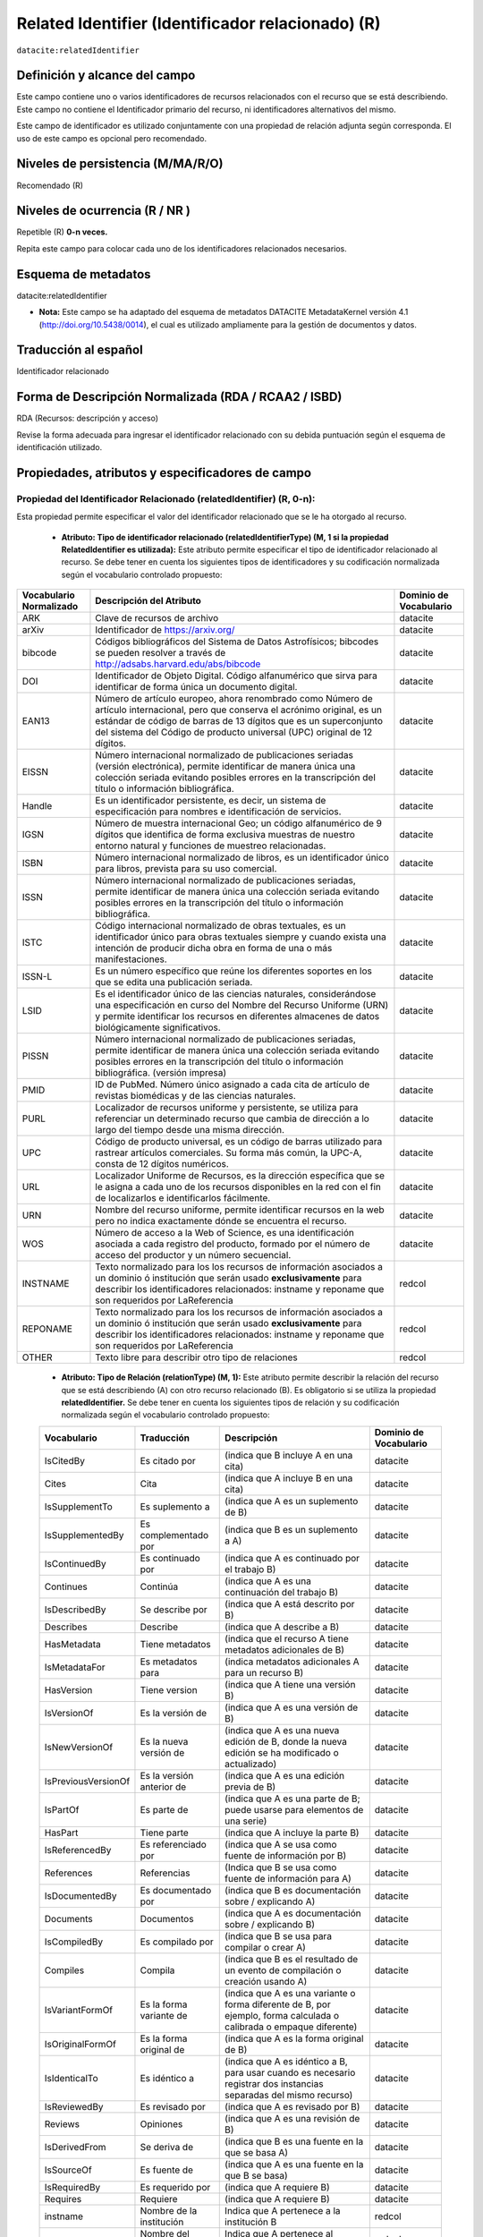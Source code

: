 .. _dci:relatedIdentifier:

Related Identifier (Identificador relacionado) (R)
==================================================

``datacite:relatedIdentifier``

Definición y alcance del campo
------------------------------
Este campo contiene uno o varios identificadores de recursos relacionados con el recurso que se está describiendo. Este campo no contiene el Identificador primario del recurso, ni identificadores alternativos del mismo.

Este campo de identificador es utilizado conjuntamente con una propiedad de relación adjunta según corresponda. El uso de este campo es opcional pero recomendado.

Niveles de persistencia (M/MA/R/O)
------------------------------------
Recomendado (R)

Niveles de ocurrencia (R / NR )
-------------------------------
Repetible (R) **0-n veces.**

..

Repita este campo para colocar cada uno de los identificadores relacionados necesarios.

Esquema de metadatos
--------------------
datacite:relatedIdentifier

- **Nota:** Este campo se ha adaptado del esquema de metadatos DATACITE MetadataKernel versión 4.1 (http://doi.org/10.5438/0014), el cual es utilizado ampliamente para la gestión de documentos y datos.

Traducción al español
---------------------
Identificador relacionado 

Forma de Descripción Normalizada (RDA / RCAA2 / ISBD)
-----------------------------------------------------
RDA (Recursos: descripción y acceso)

..

Revise la forma adecuada para ingresar el identificador relacionado con su debida puntuación según el esquema de identificación utilizado.


Propiedades, atributos y especificadores de campo
-------------------------------------------------
 
Propiedad del Identificador Relacionado (relatedIdentifier) (R, 0-n): 
+++++++++++++++++++++++++++++++++++++++++++++++++++++++++++++++++++++
Esta propiedad permite especificar el valor del identificador relacionado que se le ha otorgado al recurso.

	- **Atributo: Tipo de identificador relacionado (relatedIdentifierType)  (M, 1 si la propiedad RelatedIdentifier es utilizada):** Este atributo permite especificar el tipo de identificador relacionado al recurso. Se debe tener en cuenta los siguientes tipos de identificadores y su codificación normalizada según el vocabulario controlado propuesto: 

+-------------------------+---------------------------------------------------------------------------------------------------------------------------------------------------------------------------------------------------------------------------------------------------------------------------------+------------------------+
| Vocabulario Normalizado | Descripción del Atributo                                                                                                                                                                                                                                                        | Dominio de Vocabulario |
+=========================+=================================================================================================================================================================================================================================================================================+========================+
| ARK                     | Clave de recursos de archivo                                                                                                                                                                                                                                                    | datacite               |
+-------------------------+---------------------------------------------------------------------------------------------------------------------------------------------------------------------------------------------------------------------------------------------------------------------------------+------------------------+
| arXiv                   | Identificador de https://arxiv.org/                                                                                                                                                                                                                                             | datacite               |
+-------------------------+---------------------------------------------------------------------------------------------------------------------------------------------------------------------------------------------------------------------------------------------------------------------------------+------------------------+
| bibcode                 | Códigos bibliográficos del Sistema de Datos Astrofísicos; bibcodes se pueden resolver a través de http://adsabs.harvard.edu/abs/bibcode                                                                                                                                         | datacite               |
+-------------------------+---------------------------------------------------------------------------------------------------------------------------------------------------------------------------------------------------------------------------------------------------------------------------------+------------------------+
| DOI                     | Identificador de Objeto Digital. Código alfanumérico que sirva para identificar de forma única un documento digital.                                                                                                                                                            | datacite               |
+-------------------------+---------------------------------------------------------------------------------------------------------------------------------------------------------------------------------------------------------------------------------------------------------------------------------+------------------------+
| EAN13                   | Número de artículo europeo, ahora renombrado como Número de artículo internacional, pero que conserva el acrónimo original, es un estándar de código de barras de 13 dígitos que es un superconjunto del sistema del Código de producto universal (UPC) original de 12 dígitos. | datacite               |
+-------------------------+---------------------------------------------------------------------------------------------------------------------------------------------------------------------------------------------------------------------------------------------------------------------------------+------------------------+
| EISSN                   | Número internacional normalizado de publicaciones seriadas (versión electrónica), permite identificar de manera única una colección seriada evitando posibles errores en la transcripción del título o información bibliográfica.                                               | datacite               |
+-------------------------+---------------------------------------------------------------------------------------------------------------------------------------------------------------------------------------------------------------------------------------------------------------------------------+------------------------+
| Handle                  | Es un identificador persistente, es decir, un sistema de especificación para nombres e identificación de servicios.                                                                                                                                                             | datacite               |
+-------------------------+---------------------------------------------------------------------------------------------------------------------------------------------------------------------------------------------------------------------------------------------------------------------------------+------------------------+
| IGSN                    | Número de muestra internacional Geo; un código alfanumérico de 9 dígitos que identifica de forma exclusiva muestras de nuestro entorno natural y funciones de muestreo relacionadas.                                                                                            | datacite               |
+-------------------------+---------------------------------------------------------------------------------------------------------------------------------------------------------------------------------------------------------------------------------------------------------------------------------+------------------------+
| ISBN                    | Número internacional normalizado de libros, es un identificador único para libros, prevista para su uso comercial.                                                                                                                                                              | datacite               |
+-------------------------+---------------------------------------------------------------------------------------------------------------------------------------------------------------------------------------------------------------------------------------------------------------------------------+------------------------+
| ISSN                    | Número internacional normalizado de publicaciones seriadas, permite identificar de manera única una colección seriada evitando posibles errores en la transcripción del título o información bibliográfica.                                                                     | datacite               |
+-------------------------+---------------------------------------------------------------------------------------------------------------------------------------------------------------------------------------------------------------------------------------------------------------------------------+------------------------+
| ISTC                    | Código internacional normalizado de obras textuales, es un identificador único para obras textuales siempre y cuando exista una intención de producir dicha obra en forma de una o más manifestaciones.                                                                         | datacite               |
+-------------------------+---------------------------------------------------------------------------------------------------------------------------------------------------------------------------------------------------------------------------------------------------------------------------------+------------------------+
| ISSN-L                  | Es un número específico que reúne los diferentes soportes en los que se edita una publicación seriada.                                                                                                                                                                          | datacite               |
+-------------------------+---------------------------------------------------------------------------------------------------------------------------------------------------------------------------------------------------------------------------------------------------------------------------------+------------------------+
| LSID                    | Es el identificador único de las ciencias naturales, considerándose una especificación en curso del Nombre del Recurso Uniforme (URN) y permite identificar los recursos en diferentes almacenes de datos biológicamente significativos.                                        | datacite               |
+-------------------------+---------------------------------------------------------------------------------------------------------------------------------------------------------------------------------------------------------------------------------------------------------------------------------+------------------------+
| PISSN                   | Número internacional normalizado de publicaciones seriadas, permite identificar de manera única una colección seriada evitando posibles errores en la transcripción del título o información bibliográfica. (versión impresa)                                                   | datacite               |
+-------------------------+---------------------------------------------------------------------------------------------------------------------------------------------------------------------------------------------------------------------------------------------------------------------------------+------------------------+
| PMID                    | ID de PubMed. Número único asignado a cada cita de artículo de revistas biomédicas y de las ciencias naturales.                                                                                                                                                                 | datacite               |
+-------------------------+---------------------------------------------------------------------------------------------------------------------------------------------------------------------------------------------------------------------------------------------------------------------------------+------------------------+
| PURL                    | Localizador de recursos uniforme y persistente, se utiliza para referenciar un determinado recurso que cambia de dirección a lo largo del tiempo desde una misma dirección.                                                                                                     | datacite               |
+-------------------------+---------------------------------------------------------------------------------------------------------------------------------------------------------------------------------------------------------------------------------------------------------------------------------+------------------------+
| UPC                     | Código de producto universal, es un código de barras utilizado para rastrear artículos comerciales. Su forma más común, la UPC-A, consta de 12 dígitos numéricos.                                                                                                               | datacite               |
+-------------------------+---------------------------------------------------------------------------------------------------------------------------------------------------------------------------------------------------------------------------------------------------------------------------------+------------------------+
| URL                     | Localizador Uniforme de Recursos, es la dirección específica que se le asigna a cada uno de los recursos disponibles en la red con el fin de localizarlos e identificarlos fácilmente.                                                                                          | datacite               |
+-------------------------+---------------------------------------------------------------------------------------------------------------------------------------------------------------------------------------------------------------------------------------------------------------------------------+------------------------+
| URN                     | Nombre del recurso uniforme, permite identificar recursos en la web pero no indica exactamente dónde se encuentra el recurso.                                                                                                                                                   | datacite               |
+-------------------------+---------------------------------------------------------------------------------------------------------------------------------------------------------------------------------------------------------------------------------------------------------------------------------+------------------------+
| WOS                     | Número de acceso a la Web of Science, es una identificación asociada a cada registro del producto, formado por el número de acceso del productor y un número secuencial.                                                                                                        | datacite               |
+-------------------------+---------------------------------------------------------------------------------------------------------------------------------------------------------------------------------------------------------------------------------------------------------------------------------+------------------------+
| INSTNAME                | Texto normalizado para los los recursos de información asociados a un dominio ó institución que serán usado **exclusivamente** para describir los identificadores relacionados: instname y reponame que son requeridos por LaReferencia                                         | redcol                 |
+-------------------------+---------------------------------------------------------------------------------------------------------------------------------------------------------------------------------------------------------------------------------------------------------------------------------+------------------------+
| REPONAME                | Texto normalizado para los los recursos de información asociados a un dominio ó institución que serán usado **exclusivamente** para describir los identificadores relacionados: instname y reponame que son requeridos por LaReferencia                                         | redcol                 |
+-------------------------+---------------------------------------------------------------------------------------------------------------------------------------------------------------------------------------------------------------------------------------------------------------------------------+------------------------+
| OTHER                   | Texto libre para describir otro tipo de relaciones                                                                                                                                                                                                                              | redcol                 |
+-------------------------+---------------------------------------------------------------------------------------------------------------------------------------------------------------------------------------------------------------------------------------------------------------------------------+------------------------+


	- **Atributo: Tipo de Relación (relationType) (M, 1):** Este atributo permite describir la relación del recurso que se está describiendo (A) con otro recurso relacionado (B).  Es obligatorio si se utiliza la propiedad **relatedIdentifier.** Se debe tener en cuenta los siguientes tipos de relación y su codificación normalizada según el vocabulario controlado propuesto: 
	
	+---------------------+---------------------------+---------------------------------------------------------------------------------------------------------------------+------------------------+
	| Vocabulario         | Traducción                | Descripción                                                                                                         | Dominio de Vocabulario |
	+=====================+===========================+=====================================================================================================================+========================+
	| IsCitedBy           | Es citado por             | (indica que B incluye A en una cita)                                                                                | datacite               |
	+---------------------+---------------------------+---------------------------------------------------------------------------------------------------------------------+------------------------+
	| Cites               | Cita                      | (indica que A incluye B en una cita)                                                                                | datacite               |
	+---------------------+---------------------------+---------------------------------------------------------------------------------------------------------------------+------------------------+
	| IsSupplementTo      | Es suplemento a           | (indica que A es un suplemento de B)                                                                                | datacite               |
	+---------------------+---------------------------+---------------------------------------------------------------------------------------------------------------------+------------------------+
	| IsSupplementedBy    | Es complementado por      | (indica que B es un suplemento a A)                                                                                 | datacite               |
	+---------------------+---------------------------+---------------------------------------------------------------------------------------------------------------------+------------------------+
	| IsContinuedBy       | Es continuado por         | (indica que A es continuado por el trabajo B)                                                                       | datacite               |
	+---------------------+---------------------------+---------------------------------------------------------------------------------------------------------------------+------------------------+
	| Continues           | Continúa                  | (indica que A es una continuación del trabajo B)                                                                    | datacite               |
	+---------------------+---------------------------+---------------------------------------------------------------------------------------------------------------------+------------------------+
	| IsDescribedBy       | Se describe por           | (indica que A está descrito por B)                                                                                  | datacite               |
	+---------------------+---------------------------+---------------------------------------------------------------------------------------------------------------------+------------------------+
	| Describes           | Describe                  | (indica que A describe a B)                                                                                         | datacite               |
	+---------------------+---------------------------+---------------------------------------------------------------------------------------------------------------------+------------------------+
	| HasMetadata         | Tiene metadatos           | (indica que el recurso A tiene metadatos adicionales de B)                                                          | datacite               |
	+---------------------+---------------------------+---------------------------------------------------------------------------------------------------------------------+------------------------+
	| IsMetadataFor       | Es metadatos para         | (indica metadatos adicionales A para un recurso B)                                                                  | datacite               |
	+---------------------+---------------------------+---------------------------------------------------------------------------------------------------------------------+------------------------+
	| HasVersion          | Tiene version             | (indica que A tiene una versión B)                                                                                  | datacite               |
	+---------------------+---------------------------+---------------------------------------------------------------------------------------------------------------------+------------------------+
	| IsVersionOf         | Es la versión de          | (indica que A es una versión de B)                                                                                  | datacite               |
	+---------------------+---------------------------+---------------------------------------------------------------------------------------------------------------------+------------------------+
	| IsNewVersionOf      | Es la nueva versión de    | (indica que A es una nueva edición de B, donde la nueva edición se ha modificado o actualizado)                     | datacite               |
	+---------------------+---------------------------+---------------------------------------------------------------------------------------------------------------------+------------------------+
	| IsPreviousVersionOf | Es la versión anterior de | (indica que A es una edición previa de B)                                                                           | datacite               |
	+---------------------+---------------------------+---------------------------------------------------------------------------------------------------------------------+------------------------+
	| IsPartOf            | Es parte de               | (indica que A es una parte de B; puede usarse para elementos de una serie)                                          | datacite               |
	+---------------------+---------------------------+---------------------------------------------------------------------------------------------------------------------+------------------------+
	| HasPart             | Tiene parte               | (indica que A incluye la parte B)                                                                                   | datacite               |
	+---------------------+---------------------------+---------------------------------------------------------------------------------------------------------------------+------------------------+
	| IsReferencedBy      | Es referenciado por       | (indica que A se usa como fuente de información por B)                                                              | datacite               |
	+---------------------+---------------------------+---------------------------------------------------------------------------------------------------------------------+------------------------+
	| References          | Referencias               | (Indica que B se usa como fuente de información para A)                                                             | datacite               |
	+---------------------+---------------------------+---------------------------------------------------------------------------------------------------------------------+------------------------+
	| IsDocumentedBy      | Es documentado por        | (indica que B es documentación sobre / explicando A)                                                                | datacite               |
	+---------------------+---------------------------+---------------------------------------------------------------------------------------------------------------------+------------------------+
	| Documents           | Documentos                | (indica que A es documentación sobre / explicando B)                                                                | datacite               |
	+---------------------+---------------------------+---------------------------------------------------------------------------------------------------------------------+------------------------+
	| IsCompiledBy        | Es compilado por          | (indica que B se usa para compilar o crear A)                                                                       | datacite               |
	+---------------------+---------------------------+---------------------------------------------------------------------------------------------------------------------+------------------------+
	| Compiles            | Compila                   | (indica que B es el resultado de un evento de compilación o creación usando A)                                      | datacite               |
	+---------------------+---------------------------+---------------------------------------------------------------------------------------------------------------------+------------------------+
	| IsVariantFormOf     | Es la forma variante de   | (indica que A es una variante o forma diferente de B, por ejemplo, forma calculada o calibrada o empaque diferente) | datacite               |
	+---------------------+---------------------------+---------------------------------------------------------------------------------------------------------------------+------------------------+
	| IsOriginalFormOf    | Es la forma original de   | (indica que A es la forma original de B)                                                                            | datacite               |
	+---------------------+---------------------------+---------------------------------------------------------------------------------------------------------------------+------------------------+
	| IsIdenticalTo       | Es idéntico a             | (indica que A es idéntico a B, para usar cuando es necesario registrar dos instancias separadas del mismo recurso)  | datacite               |
	+---------------------+---------------------------+---------------------------------------------------------------------------------------------------------------------+------------------------+
	| IsReviewedBy        | Es revisado por           | (indica que A es revisado por B)                                                                                    | datacite               |
	+---------------------+---------------------------+---------------------------------------------------------------------------------------------------------------------+------------------------+
	| Reviews             | Opiniones                 | (indica que A es una revisión de B)                                                                                 | datacite               |
	+---------------------+---------------------------+---------------------------------------------------------------------------------------------------------------------+------------------------+
	| IsDerivedFrom       | Se deriva de              | (indica que B es una fuente en la que se basa A)                                                                    | datacite               |
	+---------------------+---------------------------+---------------------------------------------------------------------------------------------------------------------+------------------------+
	| IsSourceOf          | Es fuente de              | (indica que A es una fuente en la que B se basa)                                                                    | datacite               |
	+---------------------+---------------------------+---------------------------------------------------------------------------------------------------------------------+------------------------+
	| IsRequiredBy        | Es requerido por          | (indica que A requiere B)                                                                                           | datacite               |
	+---------------------+---------------------------+---------------------------------------------------------------------------------------------------------------------+------------------------+
	| Requires            | Requiere                  | (indica que A requiere B)                                                                                           | datacite               |
	+---------------------+---------------------------+---------------------------------------------------------------------------------------------------------------------+------------------------+
	| instname            | Nombre de la institución  | Indica que A pertenece a la institución B                                                                           | redcol                 |
	+---------------------+---------------------------+---------------------------------------------------------------------------------------------------------------------+------------------------+
	| reponame            | Nombre del Repositorio    | Indica que A pertenece al repositorio de la institución B                                                           | redcol                 |
	+---------------------+---------------------------+---------------------------------------------------------------------------------------------------------------------+------------------------+
	| repourl             | URL del repositorio       | Indica que A se encuentra en la URL del repositorio de la institución B                                             | redcol                 |
	+---------------------+---------------------------+---------------------------------------------------------------------------------------------------------------------+------------------------+

	- **Atributo: Esquema de metadatos relacionado (relatedMetadataScheme)  (O, 0-1):** Este atributo permite establecer un esquema de metadatos utilizado para describir la relación del identificador. Este atributo debe ser únicamente utilizado si el atributo anterior relationType es utilizado y este contiene los valores (HasMetadata/IsMetadataFor).
	
	- **Atributo: URI del esquema de metadatos relacionado (schemeURI)  (O, 0-1):**  Este atributo permite establecer la URI normalizada del esquema de metadatos utilizado para describir la relación del identificador en un formato estándar (XSD,DDT, Turtle) . Este atributo debe ser únicamente utilizado si el atributo anterior relationType es utilizado y este contiene los valores (HasMetadata/IsMetadataFor).

	- **Atributo: Tipo de esquema de metadatos relacionado (schemeType)  (O, 0-1):** Este atributo contiene el tipo de formato del esquema de metadatos que fue vinculado en el atributo anterior schemeURI (XSD,DDT, Turtle). Este atributo debe ser únicamente utilizado si el atributo anterior relationType es utilizado y este contiene los valores (HasMetadata/IsMetadataFor).

	- **Atributo: Tipo de contenidos en el recurso relacionado (resourceTypeGeneral)  (O, 0-1):** Este campo describe el tipo de contenidos que se encuentran en el recurso relacionado. Se debe tener en cuenta los siguientes tipos de contenidos normalizados y su codificación normalizada según el vocabulario controlado propuesto: 

	+-------------------------+----------------------------------------------------------------------------------------------------------------------------------------------------------------------------------------------------------------------------------+------------------------+
	| Vocabulario Normalizado | Descripción del Atributo                                                                                                                                                                                                         | Dominio de Vocabulario |
	+=========================+==================================================================================================================================================================================================================================+========================+
	| Audiovisual             | Contenido Audiovisual/Multimedia. Una serie de representaciones visuales que imparten una impresión de movimiento cuando se muestran en sucesión. Puede o no incluir sonido. En el Vocabulario DC se representa como MovingImage | datacite               |
	+-------------------------+----------------------------------------------------------------------------------------------------------------------------------------------------------------------------------------------------------------------------------+------------------------+
	| Collection              | Contenido Colección. Una agregación de recursos, que puede abarcar colecciones de un tipo de recurso así como de tipos mixtos. Una colección se describe como un grupo; Sus partes también se pueden describir por separado.     | datacite               |
	+-------------------------+----------------------------------------------------------------------------------------------------------------------------------------------------------------------------------------------------------------------------------+------------------------+
	| DataPaper               | Contenido Publicación de datos. Una publicación especializada con la intención de identificar y describir datos específicos, conjuntos de datos o recopilaciones de datos para facilitar el descubrimiento.                      | datacite               |
	+-------------------------+----------------------------------------------------------------------------------------------------------------------------------------------------------------------------------------------------------------------------------+------------------------+
	| Dataset                 | Contenido Conjunto de datos. Datos codificados en una estructura definida.                                                                                                                                                       | datacite               |
	+-------------------------+----------------------------------------------------------------------------------------------------------------------------------------------------------------------------------------------------------------------------------+------------------------+
	| Event                   | Contenido Acontecimiento. Una ocurrencia no persistente, basada en el tiempo.                                                                                                                                                    | datacite               |
	+-------------------------+----------------------------------------------------------------------------------------------------------------------------------------------------------------------------------------------------------------------------------+------------------------+
	| Image                   | Contenido Imagen. Una representación visual que no sea texto. En el vocabulario DC se representa como Image, StillImage                                                                                                          | datacite               |
	+-------------------------+----------------------------------------------------------------------------------------------------------------------------------------------------------------------------------------------------------------------------------+------------------------+
	| InteractiveResource     | Contenido Recurso interactivo. Un recurso que requiere la interacción del usuario para ser comprendido, ejecutado o experimentado.                                                                                               | datacite               |
	+-------------------------+----------------------------------------------------------------------------------------------------------------------------------------------------------------------------------------------------------------------------------+------------------------+
	| Model                   | Contenido Modelo. Un modelo abstracto, conceptual, gráfico, matemático o de visualización que representa objetos empíricos, fenómenos o procesos físicos.                                                                        | datacite               |
	+-------------------------+----------------------------------------------------------------------------------------------------------------------------------------------------------------------------------------------------------------------------------+------------------------+
	| PhysicalObject          | Contenido Objeto físico. Un objeto o sustancia inanimada, tridimensional.                                                                                                                                                        | datacite               |
	+-------------------------+----------------------------------------------------------------------------------------------------------------------------------------------------------------------------------------------------------------------------------+------------------------+
	| Service                 | Contenido Servicio. Un sistema organizado de aparatos, aparatos, personal, etc., para suministrar algunas funciones requeridas por los usuarios finales.                                                                         | datacite               |
	+-------------------------+----------------------------------------------------------------------------------------------------------------------------------------------------------------------------------------------------------------------------------+------------------------+
	| Software                | Contenido Software. Un programa informático en código fuente (texto) o en forma compilada. Utilice este tipo de contenido para todos los componentes de software relacionados.                                                   | datacite               |
	+-------------------------+----------------------------------------------------------------------------------------------------------------------------------------------------------------------------------------------------------------------------------+------------------------+
	| Sound                   | Contenido Sonido. Un recurso destinado principalmente a ser escuchado.                                                                                                                                                           | datacite               |
	+-------------------------+----------------------------------------------------------------------------------------------------------------------------------------------------------------------------------------------------------------------------------+------------------------+
	| Text                    | Contenido Texto. Un recurso formado principalmente por palabras para la lectura.                                                                                                                                                 | datacite               |
	+-------------------------+----------------------------------------------------------------------------------------------------------------------------------------------------------------------------------------------------------------------------------+------------------------+
	| Workflow                | Contenido Flujo de Trabajo. Una serie estructurada de pasos que se pueden ejecutar para producir un resultado final, que permite a los usuarios especificar y ejecutar su trabajo de una manera más reproducible.                | datacite               |
	+-------------------------+----------------------------------------------------------------------------------------------------------------------------------------------------------------------------------------------------------------------------------+------------------------+
	| Other                   | Contenido Otros. Contenido que no se puede describir en los anteriores elementos.                                                                                                                                                | datacite               |
	+-------------------------+----------------------------------------------------------------------------------------------------------------------------------------------------------------------------------------------------------------------------------+------------------------+


Relaciones con otros campos
---------------------------

	- Este campo tiene una estrecha relación con el campo dc.relation, ya que espedifica una relación del recurso con otro recurso a través del uso de identificadores normalizados.
	- En los campos dc.relation y sus respectivos calificadores, se puede complementar la información de la relación descrita en este campo utilizando texto libre.
	- No debe confundirse el Identificador relacionado **(datacite:relatedIdentifier)** del recurso el identificador alternativo **(datacite:alternativeIdentifier)** del mismo.
	- No debe confundirse el Identificador Relacionado **(datacite:relatedIdentifier)** del recurso (que contiene solo un identificador) con el  campo **dc:source.bibliographicCitation (dcterms.bibliographicCitation)** que contiene las citas bibliográficas del recurso de origen en un formato normalizado (ISO, APA,IEEE, Vancouver, etc..).

Restricciones
-------------
No aplica

Ejemplos y ayuda
----------------

Ayudas
++++++

**Identificador Relacionado:** Identificador del recurso, puede ser una cadena alfanumérica que sea única dentro de su dominio o emisión. También pueden utilizarse identificadores locales.

	- Ej: (metadataScheme): dc.relatedIdentifier.metadataScheme	DarwinCore	
	- Ej: (relation): dc.relatedIdentifier.relation	IsPartOf	
	- Ej: (schemeType): dc.relatedIdentifier.schemeType	URL	
	- Ej: (schemeURI): dc.relatedIdentifier.schemeURI	http://uninmar.icmyl.unam.mx/search?query=
	- Ej: (relatedIdentifier): dc.relatedIdentifier	Macrocallista nimbosa
	- Ej: (Nombre de la institución que provee el repositorio)(instname). Ej: Universidad de los Andes.
	- Ej: (Nombre del Repositorio) (reponame). Ej: Séneca.
	- Ej: (URL  del Repositorio) (repourl). Ej: https://repositorio.uniandes.edu.co 

Ejemplo en XML (Interoperabilidad OAI-PMH)
++++++++++++++++++++++++++++++++++++++++++

**Esquema oai_dc**

.. code-block:: xml
   :linenos:

   	<dc:relation>(BIB LVL) t-PRODUCCIÓN UGR</dc:relation>
   	<dc:relation>(ES-GrU)b13b2009100x-34cbua_ugr</dc:relation>

**Esquema DataCite**

.. code-block:: xml
   :linenos:

   <datacite:relatedIdentifiers>
      <datacite:relatedIdentifier relatedIdentifierType="URL" relationType="HasPart">http://someUrl</datacite:relatedIdentifier>
   </datacite:relatedIdentifiers>

   <relatedIdentifiers>
      <relatedIdentifier relatedIdentifierType="DOI" relationType="Cites">10.1002/2015JD024666</relatedIdentifier>
      <relatedIdentifier relatedIdentifierType="DOI" relationType="Cites">10.5194/acp-17-4871-2017</relatedIdentifier>
   </relatedIdentifiers>

.. code-block:: xml
   :linenos:

   	<relatedIdentifier relatedIdentifierType="DOI" relationType="IsSourceOf"> https://doi.org/10.5194/angeo-36-1-2018 </relatedIdentifier> 

	<relatedIdentifier relatedIdentifierType="URL" relationType="IsSourceOf"> http://132.248.9.195/ptd2018/agosto/0778042/Index.html </relatedIdentifier>


**Esquema xoai**

.. code-block:: xml
   :linenos:

   	<element name="relation">
        <element name="cites">
            <element name="none">
               <field name="value">10.1002/2015JD024666</field>
               <field name="value">10.5194/acp-17-4871-2017</field>
            </element>
        </element>
    </element>

**Esquema dim**

.. code-block:: xml
   :linenos:

   	<dim:field mdschema="dc" element="relation" qualifier="isreferencedby">(BIB LVL) t-PRODUCCIÓN UGR</dim:field>
   	<dim:field mdschema="dc" element="relation" qualifier="isreferencedby">(ES-GrU)b13b2009100x-34cbua_ugr</dim:field>


Niveles de aplicación para productos de investigación de Colciencias
--------------------------------------------------------------------
Aplica para libros, revistas, artículos, documentos de trabajo, proyectos de investigación, norma técnica, proyecto de ley.

Relaciones con otros modelos de metadatos
-----------------------------------------
El campo Identificador Relacionado (datacite:relatedIdentifier) es utilizado por los siguientes esquemas de metadatos y puede intercambiarse su uso de manera indistinta mientras se conserven sus distintos niveles de atributos y especificadores de campo:

+----------------------+-------------------------------------------------------------------+
| Esquema de Metadatos | Campo Relacionado                                                 |
+======================+===================================================================+
| dc                   | dc.relation                                                       |
+----------------------+-------------------------------------------------------------------+
| dcterms              | * dcterms.conformsTo                                              |
|                      | * dcterms.hasFormat                                               |
|                      | * dcterms.hasPart                                                 |
|                      | * dcterms.hasVersion                                              |
|                      | * dcterms.isFormatOf                                              |
|                      | * dcterms.isPartOf                                                |
|                      | * dcterms.isReferencedBy                                          |
|                      | * dcterms.isReplacedBy                                            |
|                      | * dcterms.isRequiredBy                                            |
|                      | * dcterms.isVersionOf                                             |
|                      | * dcterms.references                                              |
|                      | * dcterms.replaces                                                |
|                      | * dcterms.requires                                                |
+----------------------+-------------------------------------------------------------------+
| marcxml              | field: 050, 052, 055, 061, 071, 072, 080, 082, 084, 086, 088, 090 |
+----------------------+-------------------------------------------------------------------+


+----------------------+-------------------------------------------------------------------+
| Esquema de Metadatos | Campo Relacionado                                                 |
+======================+===================================================================+
| dc                   | dc.relation                                                       |
+----------------------+-------------------------------------------------------------------+
| dcterms              | * dcterms.conformsTo                                              |
|					   | * dcterms.hasFormat											   |
|					   | * dcterms.hasPart												   |
|					   | * dcterms.hasVersion											   |
|					   | * dcterms.isFormatOf											   |
|					   | * dcterms.isPartOf												   |
|					   | * dcterms.isReferencedBy										   |
|					   | * dcterms.isReplacedBy											   |
|					   | * dcterms.isRequiredBy											   |
|					   | * dcterms.isVersionOf											   |
|					   | * dcterms.references											   |
|					   | * dcterms.replaces												   |
|					   | * dcterms.requires												   |
+----------------------+-------------------------------------------------------------------+
| marcxml              | field: 050, 052, 055, 061, 071, 072, 080, 082, 084, 086, 088, 090 |
+----------------------+-------------------------------------------------------------------+

Niveles semánticos
------------------

- Este campo contempla la utilización de distintos calificadores de relación como atributos estandarizados según un vocabulario específico **(relationType).**
- Adicionalmente, se toma un elemento de identificación estandarizados según un vocabulario específico como un atributo asociado a un identificador persistente **(relatedIdentifierType).**
- Así mismo se utiliza un vocabulario controlado para especificar el tipo de contenido que tiene el recurso relacionado **(resourceTypeGeneral).**

Recomendación de campos de aplicación en DSPACE
-----------------------------------------------

**Para DSPACE 6.X y anteriores:**

Se recomienda crear/modificar el componente de registro de metadatos (y sus correspondientes hojas de entrada de datos) de los sistemas DSPACE basados en los siguientes elementos:

	- Para especificar recursos relacionados a través de identificadores normalizados utilice **datacite.relatedIdentifier y los siguientes calificadores de campo**
	
	+----------------------------------------+----------------------------+---------------------+-----------------+
	| Vocabulario controlado OpenAire/RedCol | Campo Elemento DSPACE      | Calificadores       | Nota de alcance |
	+========================================+============================+=====================+=================+
	| IsCitedBy                              | datacite.relatedIdentifier | iscitedby           |                 |
	+----------------------------------------+----------------------------+---------------------+-----------------+
	| IsCitedBy                              | datacite.relatedIdentifier | cites               |                 |
	+----------------------------------------+----------------------------+---------------------+-----------------+
	| IsSupplementTo                         | datacite.relatedIdentifier | issupplementto      |                 |
	+----------------------------------------+----------------------------+---------------------+-----------------+
	| IsSupplementedBy                       | datacite.relatedIdentifier | issupplementedby    |                 |
	+----------------------------------------+----------------------------+---------------------+-----------------+
	| IsContinuedBy                          | datacite.relatedIdentifier | iscontinuedby       |                 |
	+----------------------------------------+----------------------------+---------------------+-----------------+
	| Continues                              | datacite.relatedIdentifier | continues           |                 |
	+----------------------------------------+----------------------------+---------------------+-----------------+
	| IsDescribedBy                          | datacite.relatedIdentifier | isdescribedby       |                 |
	+----------------------------------------+----------------------------+---------------------+-----------------+
	| Describes                              | datacite.relatedIdentifier | describes           |                 |
	+----------------------------------------+----------------------------+---------------------+-----------------+
	| HasMetadata                            | datacite.relatedIdentifier | hasmetadata         |                 |
	+----------------------------------------+----------------------------+---------------------+-----------------+
	| IsMetadataFor                          | datacite.relatedIdentifier | ismetadatafor       |                 |
	+----------------------------------------+----------------------------+---------------------+-----------------+
	| HasVersion                             | datacite.relatedIdentifier | hasversion          |                 |
	+----------------------------------------+----------------------------+---------------------+-----------------+
	| IsVersionOf                            | datacite.relatedIdentifier | isversionof         |                 |
	+----------------------------------------+----------------------------+---------------------+-----------------+
	| IsNewVersionOf                         | datacite.relatedIdentifier | isnewversionof      |                 |
	+----------------------------------------+----------------------------+---------------------+-----------------+
	| IsPreviousVersionOf                    | datacite.relatedIdentifier | ispreviousversionof |                 |
	+----------------------------------------+----------------------------+---------------------+-----------------+
	| IsPartOf                               | datacite.relatedIdentifier | ispartof            |                 |
	+----------------------------------------+----------------------------+---------------------+-----------------+
	| HasPart                                | datacite.relatedIdentifier | haspart             |                 |
	+----------------------------------------+----------------------------+---------------------+-----------------+
	| IsReferencedBy                         | datacite.relatedIdentifier | isreferencedby      |                 |
	+----------------------------------------+----------------------------+---------------------+-----------------+
	| References                             | datacite.relatedIdentifier | references          |                 |
	+----------------------------------------+----------------------------+---------------------+-----------------+
	| IsDocumentedBy                         | datacite.relatedIdentifier | isdocumentedby      |                 |
	+----------------------------------------+----------------------------+---------------------+-----------------+
	| Documents                              | datacite.relatedIdentifier | documents           |                 |
	+----------------------------------------+----------------------------+---------------------+-----------------+
	| IsCompiledBy                           | datacite.relatedIdentifier | iscompiledby        |                 |
	+----------------------------------------+----------------------------+---------------------+-----------------+
	| Compiles                               | datacite.relatedIdentifier | compiles            |                 |
	+----------------------------------------+----------------------------+---------------------+-----------------+
	| IsVariantFormOf                        | datacite.relatedIdentifier | isvariantformof     |                 |
	+----------------------------------------+----------------------------+---------------------+-----------------+
	| IsOriginalFormOf                       | datacite.relatedIdentifier | isoriginalformof    |                 |
	+----------------------------------------+----------------------------+---------------------+-----------------+
	| IsIdenticalTo                          | datacite.relatedIdentifier | isidenticalto       |                 |
	+----------------------------------------+----------------------------+---------------------+-----------------+
	| IsReviewedBy                           | datacite.relatedIdentifier | isreviewedby        |                 |
	+----------------------------------------+----------------------------+---------------------+-----------------+
	| Reviews                                | datacite.relatedIdentifier | reviews             |                 |
	+----------------------------------------+----------------------------+---------------------+-----------------+
	| IsDerivedFrom                          | datacite.relatedIdentifier | isderivedfrom       |                 |
	+----------------------------------------+----------------------------+---------------------+-----------------+
	| IsSourceOf                             | datacite.relatedIdentifier | issourceof          |                 |
	+----------------------------------------+----------------------------+---------------------+-----------------+
	| IsRequiredBy                           | datacite.relatedIdentifier | isrequiredby        |                 |
	+----------------------------------------+----------------------------+---------------------+-----------------+
	| Requires                               | datacite.relatedIdentifier | requires            |                 |
	+----------------------------------------+----------------------------+---------------------+-----------------+

	**Nota:** 
		- Para especificar el tipo de identificador utilizado **(relatedIdentifierType)** en el campo de **datacite.relatedIdentifier** el cual tiene asociado un vocabulario controlado (DOI, HANDLE, URI, etc..) se puede realizar por dos vías:

			- Reutilizando el atributo **idioma** para almacenar el valor autorizado del tipo de identificador  que se muestra en DSPACE en el momento que se edita un ítem.
			
.. image:: _static/doi1.jpg
   :scale: 80%

..

   			- Utilizando como **prefijo** asociado al contenido del campo el valor autorizado del tipo de identificador seguido del signo “:”

..

.. image:: _static/doi2.jpg
   :scale: 80%

..
   			
   		- **Para especificar** recursos relacionados a través de texto libre utilice el campo dc.relation
   		
   		+----------------------------------------+-----------------------+---------------------+-----------------+
   		| Vocabulario controlado OpenAire/RedCol | Campo Elemento DSPACE | Calificadores       | Nota de alcance |
   		+========================================+=======================+=====================+=================+
   		| IsCitedBy                              | dc.relation           | iscitedby           |                 |
   		+----------------------------------------+-----------------------+---------------------+-----------------+
   		| Cites                                  | dc.relation           | cites               |                 |
   		+----------------------------------------+-----------------------+---------------------+-----------------+
   		| IsSupplementTo                         | dc.relation           | issupplementto      |                 |
   		+----------------------------------------+-----------------------+---------------------+-----------------+
   		| IsSupplementedBy                       | dc.relation           | issupplementedby    |                 |
   		+----------------------------------------+-----------------------+---------------------+-----------------+
   		| IsContinuedBy                          | dc.relation           | iscontinuedby       |                 |
   		+----------------------------------------+-----------------------+---------------------+-----------------+
   		| Continues                              | dc.relation           | continues           |                 |
   		+----------------------------------------+-----------------------+---------------------+-----------------+
   		| IsDescribedBy                          | dc.relation           | isdescribedby       |                 |
   		+----------------------------------------+-----------------------+---------------------+-----------------+
   		| Describes                              | dc.relation           | describes           |                 |
   		+----------------------------------------+-----------------------+---------------------+-----------------+
   		| HasMetadata                            | dc.relation           | hasmetadata         |                 |
   		+----------------------------------------+-----------------------+---------------------+-----------------+
   		| IsMetadataFor                          | dc.relation           | ismetadatafor       |                 |
   		+----------------------------------------+-----------------------+---------------------+-----------------+
   		| HasVersion                             | dc.relation           | hasversion          |                 |
   		+----------------------------------------+-----------------------+---------------------+-----------------+
   		| IsVersionOf                            | dc.relation           | isversionof         |                 |
   		+----------------------------------------+-----------------------+---------------------+-----------------+
   		| IsNewVersionOf                         | dc.relation           | isnewversionof      |                 |
   		+----------------------------------------+-----------------------+---------------------+-----------------+
   		| IsPreviousVersionOf                    | dc.relation           | ispreviousversionof |                 |
   		+----------------------------------------+-----------------------+---------------------+-----------------+
   		| IsPartOf                               | dc.relation           | ispartof            |                 |
   		+----------------------------------------+-----------------------+---------------------+-----------------+
   		| HasPart                                | dc.relation           | haspart             |                 |
   		+----------------------------------------+-----------------------+---------------------+-----------------+
   		| IsReferencedBy                         | dc.relation           | isreferencedby      |                 |
   		+----------------------------------------+-----------------------+---------------------+-----------------+
   		| References                             | dc.relation           | references          |                 |
   		+----------------------------------------+-----------------------+---------------------+-----------------+
   		| IsDocumentedBy                         | dc.relation           | isdocumentedby      |                 |
   		+----------------------------------------+-----------------------+---------------------+-----------------+
   		| Documents                              | dc.relation           | documents           |                 |
   		+----------------------------------------+-----------------------+---------------------+-----------------+
   		| IsCompiledBy                           | dc.relation           | iscompiledby        |                 |
   		+----------------------------------------+-----------------------+---------------------+-----------------+
   		| Compiles                               | dc.relation           | compiles            |                 |
   		+----------------------------------------+-----------------------+---------------------+-----------------+
   		| IsVariantFormOf                        | dc.relation           | isvariantformof     |                 |
   		+----------------------------------------+-----------------------+---------------------+-----------------+
   		| IsOriginalFormOf                       | dc.relation           | isoriginalformof    |                 |
   		+----------------------------------------+-----------------------+---------------------+-----------------+
   		| IsIdenticalTo                          | dc.relation           | isidenticalto       |                 |
   		+----------------------------------------+-----------------------+---------------------+-----------------+
   		| IsReviewedBy                           | dc.relation           | isreviewedby        |                 |
   		+----------------------------------------+-----------------------+---------------------+-----------------+
   		| Reviews                                | dc.relation           | reviews             |                 |
   		+----------------------------------------+-----------------------+---------------------+-----------------+
   		| IsDerivedFrom                          | dc.relation           | isderivedfrom       |                 |
   		+----------------------------------------+-----------------------+---------------------+-----------------+
   		| IsSourceOf                             | dc.relation           | issourceof          |                 |
   		+----------------------------------------+-----------------------+---------------------+-----------------+
   		| IsRequiredBy                           | dc.relation           | isrequiredby        |                 |
   		+----------------------------------------+-----------------------+---------------------+-----------------+
   		| Requires                               | dc.relation           | requires            |                 |
   		+----------------------------------------+-----------------------+---------------------+-----------------+

   		- **Para especificar la relación del recurso de información respecto al repositorio y la institución (utilizado por LaReferencia),** utilice el campo dc.identifier con los siguientes calificadores

+---------------------------------------+-----------------------+---------------+------------------------------------------------------------------------+
| Vocabulario controlado OpenAire/RedCo | Campo Elemento DSPACE | Calificadores | Nota de alcance                                                        |
+=======================================+=======================+===============+========================================================================+
| instname                              | dc.identifier         | instname      | Utilice el prefijo: instname:instname:Universidad Nacional de Colombia |
+---------------------------------------+-----------------------+---------------+------------------------------------------------------------------------+
| reponame                              | dc.identifier         | reponame      | Utilice el prefijo: reponame:reponame:BDigital                         |
+---------------------------------------+-----------------------+---------------+------------------------------------------------------------------------+
| repourl                               | dc.identifier         | repourl       | Utilice el prefijo: repourl:repourl: http://www.bdigital.unal.edu.co/  |
+---------------------------------------+-----------------------+---------------+------------------------------------------------------------------------+



Recomendaciones de migración de otras directrices de metadatos (BDCOL, SNAAC, LA REFERENCIA, OPENAIRE 2, OPENAIRE 3)
--------------------------------------------------------------------------------------------------------------------

- Se recomienda específicamente crear los nuevos atributos/especificadores del campo de identificador alternativo según la codificación propuesta.
